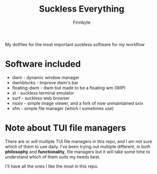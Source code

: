 #+TITLE: Suckless Everything
#+AUTHOR: Finnbyte

My dotfiles for the most important suckless software for my workflow

* Software included
- dwm - dynamic window manager
- dwmblocks - Improve dwm's bar
- floating-dwm - dwm but made to be a floating wm (WIP)
- st - suckless terminal emulator
- surf - suckless web browser
- nsxiv - simple image viewer, and a fork of now unmaintained sxiv
- sfm - simple file manager (which I sometimes use)
  
* Note about TUI file managers
There are or /will/ multiple TUI file managers in this repo, and I am not sure which of them to use daily.
I've been trying out multiple different, in both *philosophy* and *functionality*, file managers but it will take
some time to understand which of them suits my needs best.

I'll have all the ones I like the most in this repo.
  
